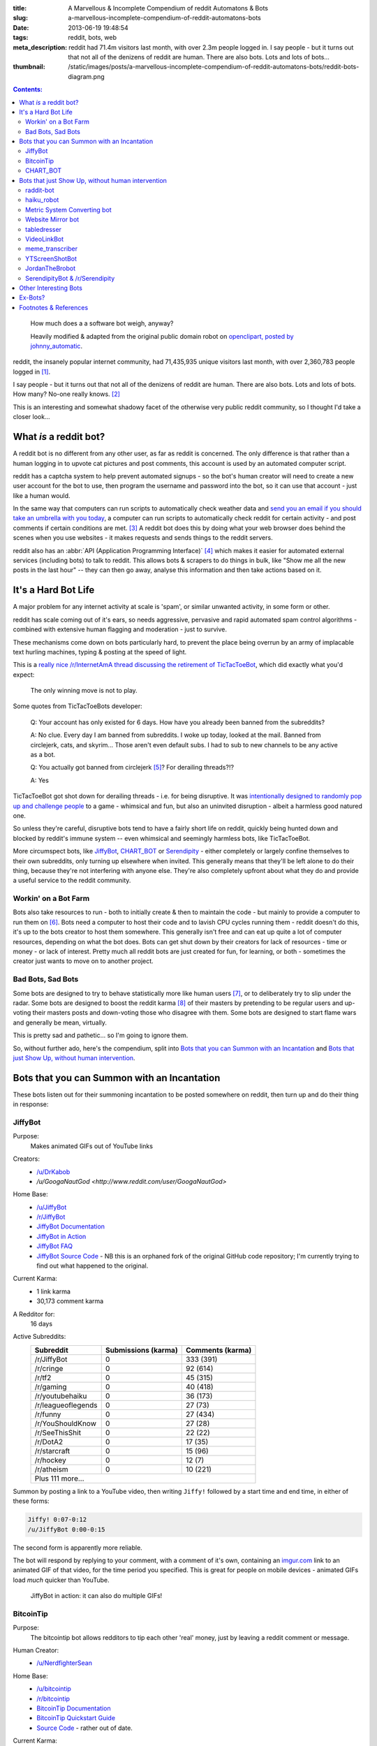 :title: A Marvellous & Incomplete Compendium of reddit Automatons & Bots
:slug: a-marvellous-incomplete-compendium-of-reddit-automatons-bots
:date: 2013-06-19 19:48:54
:tags: reddit, bots, web
:meta_description: reddit had 71.4m visitors last month, with over 2.3m people logged in. I say people - but it turns out that not all of the denizens of reddit are human. There are also bots. Lots and lots of bots...
:thumbnail: /static/images/posts/a-marvellous-incomplete-compendium-of-reddit-automatons-bots/reddit-bots-diagram.png

.. contents:: Contents:

.. figure:: /static/images/posts/a-marvellous-incomplete-compendium-of-reddit-automatons-bots/reddit-bots-diagram.png

    How much does a a software bot weigh, anyway?

    Heavily modified & adapted from the original public domain robot on `openclipart, posted by johnny_automatic <http://openclipart.org/detail/1654/robot-by-johnny_automatic>`_.

reddit, the insanely popular internet community, had 71,435,935 unique visitors last month, with over 2,360,783 people logged in [#stats]_.

I say people - but it turns out that not all of the denizens of reddit are human. There are also bots. Lots and lots of bots. How many? No-one really knows. [#bots]_

This is an interesting and somewhat shadowy facet of the otherwise very public reddit community, so I thought I'd take a closer look...

What *is* a reddit bot?
---------------------------

A reddit bot is no different from any other user, as far as reddit is concerned. The only difference is that rather than a human logging in to upvote cat pictures and post comments, this account is used by an automated computer script.

reddit has a captcha system to help prevent automated signups - so the bot's human creator will need to create a new user account for the bot to use, then program the username and password into the bot, so it can use that account - just like a human would.

In the same way that computers can run scripts to automatically check weather data and `send you an email if you should take an umbrella with you today <https://ifttt.com/recipes/search?q=weather>`_, a computer can run scripts to automatically check reddit for certain activity - and post comments if certain conditions are met. [#qkme_transcriber_faq]_ A reddit bot does this by doing what your web browser does behind the scenes when you use websites - it makes requests and sends things to the reddit servers.

reddit also has an :abbr:`API (Application Programming Interface)` [#api]_ which makes it easier for automated external services (including bots) to talk to reddit. This allows bots & scrapers to do things in bulk, like "Show me all the new posts in the last hour" -- they can then go away, analyse this information and then take actions based on it.

It's a Hard Bot Life
---------------------------

A major problem for any internet activity at scale is 'spam', or similar unwanted activity, in some form or other.

reddit has scale coming out of it's ears, so needs aggressive, pervasive and rapid automated spam control algorithms - combined with extensive human flagging and moderation - just to survive.

These mechanisms come down on bots particularly hard, to prevent the place being overrun by an army of implacable text hurling machines, typing & posting at the speed of light.

This is a `really nice /r/InternetAmA thread discussing the retirement of TicTacToeBot <http://www.reddit.com/r/InternetAMA/comments/1gescq/i_am_tictactoebot_i_derail_threads_and_i_am/>`_, which did exactly what you'd expect:

.. figure:: /static/images/posts/a-marvellous-incomplete-compendium-of-reddit-automatons-bots/reddit-bots-tictactoebot-example.png

   The only winning move is not to play.

Some quotes from TicTacToeBots developer:

    Q: Your account has only existed for 6 days. How have you already been banned from the subreddits?

    A: No clue. Every day I am banned from subreddits. I woke up today, looked at the mail. Banned from circlejerk, cats, and skyrim... Those aren't even default subs. I had to sub to new channels to be any active as a bot.

    Q: You actually got banned from circlejerk [#circlejerk]_? For derailing threads?!?

    A: Yes

TicTacToeBot got shot down for derailing threads - i.e. for being disruptive. It was `intentionally designed to randomly pop up and challenge people <http://www.reddit.com/r/todayilearned/comments/1fzgle/til_that_110_people_once_tied_for_second_prize_in/cafg3xj?context=2>`_ to a game - whimsical and fun, but also an uninvited disruption - albeit a harmless good natured one.

So unless they're careful, disruptive bots tend to have a fairly short life on reddit, quickly being hunted down and blocked by reddit's immune system -- even whimsical and seemingly harmless bots, like TicTacToeBot.

More circumspect bots, like JiffyBot_, CHART_BOT_ or `Serendipity <#serendipitybot-r-serendipity>`_ - either completely or largely confine themselves to their own subreddits, only turning up elsewhere when invited. This generally means that they'll be left alone to do their thing, because they're not interfering with anyone else. They're also completely upfront about what they do and provide a useful service to the reddit community.

Workin' on a Bot Farm
=======================
Bots also take resources to run - both to initially create & then to maintain the code - but mainly to provide a computer to run them on [#bot_hosting]_. Bots need a computer to host their code and to lavish CPU cycles running them - reddit doesn't do this, it's up to the bots creator to host them somewhere. This generally isn't free and can eat up quite a lot of computer resources, depending on what the bot does. Bots can get shut down by their creators for lack of resources - time or money - or lack of interest. Pretty much all reddit bots are just created for fun, for learning, or both - sometimes the creator just wants to move on to another project.

Bad Bots, Sad Bots
==================
Some bots are designed to try to behave statistically more like human users [#impersonate]_, or to deliberately try to slip under the radar. Some bots are designed to boost the reddit karma [#what_is_karma]_ of their masters by pretending to be regular users and up-voting their masters posts and down-voting those who disagree with them. Some bots are designed to start flame wars and generally be mean, virtually.

This is pretty sad and pathetic... so I'm going to ignore them.

So, without further ado, here's the compendium, split into `Bots that you can Summon with an Incantation`_  and `Bots that just Show Up, without human intervention`_.

Bots that you can Summon with an Incantation
----------------------------------------------

These bots listen out for their summoning incantation to be posted somewhere on reddit, then turn up and do their thing in response:

JiffyBot
============

Purpose:
    Makes animated GIFs out of YouTube links
Creators:
    - `/u/DrKabob <http://www.reddit.com/user/DrKabob>`_
    - `/u/GoogaNautGod <http://www.reddit.com/user/GoogaNautGod>`
Home Base:
    - `/u/JiffyBot <http://www.reddit.com/user/JiffyBot>`_
    - `/r/JiffyBot <http://www.reddit.com/r/JiffyBot>`_
    - `JiffyBot Documentation <http://www.reddit.com/r/JiffyBot/comments/1fp9qh/how_do_i_summon_jiffy_bot/>`_
    - `JiffyBot in Action <http://www.reddit.com/r/JiffyBot/comments/1fvrsq/the_official_make_your_own_gif_verison_sfw/>`_
    - `JiffyBot FAQ <http://www.reddit.com/r/JiffyBot/comments/1fwo0y/jiffy_bot_feedback_and_questions_faq/>`_
    - `JiffyBot Source Code <https://github.com/l1am9111/JiffyBot>`_ - NB this is an orphaned fork of the original GitHub code repository; I'm currently trying to find out what happened to the original.
Current Karma:
    - 1 link karma
    - 30,173 comment karma
A Redditor for:
    16 days
Active Subreddits:
    +--------------------+---------------------+------------------+
    | Subreddit          | Submissions (karma) | Comments (karma) |
    +====================+=====================+==================+
    | /r/JiffyBot        | 0                   | 333 (391)        |
    +--------------------+---------------------+------------------+
    | /r/cringe          | 0                   | 92 (614)         |
    +--------------------+---------------------+------------------+
    | /r/tf2             | 0                   | 45 (315)         |
    +--------------------+---------------------+------------------+
    | /r/gaming          | 0                   | 40 (418)         |
    +--------------------+---------------------+------------------+
    | /r/youtubehaiku    | 0                   | 36 (173)         |
    +--------------------+---------------------+------------------+
    | /r/leagueoflegends | 0                   | 27 (73)          |
    +--------------------+---------------------+------------------+
    | /r/funny           | 0                   | 27 (434)         |
    +--------------------+---------------------+------------------+
    | /r/YouShouldKnow   | 0                   | 27 (28)          |
    +--------------------+---------------------+------------------+
    | /r/SeeThisShit     | 0                   | 22 (22)          |
    +--------------------+---------------------+------------------+
    | /r/DotA2           | 0                   | 17 (35)          |
    +--------------------+---------------------+------------------+
    | /r/starcraft       | 0                   | 15 (96)          |
    +--------------------+---------------------+------------------+
    | /r/hockey          | 0                   | 12 (7)           |
    +--------------------+---------------------+------------------+
    | /r/atheism         | 0                   | 10 (221)         |
    +--------------------+---------------------+------------------+
    | Plus 111 more...                                            |
    +--------------------+---------------------+------------------+

Summon by posting a link to a YouTube video, then writing ``Jiffy!`` followed by a start time and end time, in either of these forms:

.. code-block:: python

    Jiffy! 0:07-0:12
    /u/JiffyBot 0:00-0:15

The second form is apparently more reliable.

The bot will respond by replying to your comment, with a comment of it's own, containing an `imgur.com <http://imgur.com/>`_ link to an animated GIF of that video, for the time period you specified. This is great for people on mobile devices - animated GIFs load *much* quicker than YouTube.

.. figure:: /static/images/posts/a-marvellous-incomplete-compendium-of-reddit-automatons-bots/reddit-bots-jiffybot-example.png

   JiffyBot in action: it can also do multiple GIFs!

BitcoinTip
==============

Purpose:
    The bitcointip bot allows redditors to tip each other 'real' money, just by leaving a reddit comment or message.
Human Creator:
    - `/u/NerdfighterSean <http://www.reddit.com/user/NerdfighterSean>`_
Home Base:
    - `/u/bitcointip <http://www.reddit.com/user/bitcointip>`_
    - `/r/bitcointip <http://www.reddit.com/r/bitcointip>`_
    - `BitcoinTip Documentation <http://www.reddit.com/r/bitcointip/comments/13iykn/_bitcointipdocumentation/>`_
    - `BitcoinTip Quickstart Guide <http://imgur.com/CwDYZqW>`_
    - `Source Code <https://github.com/NerdfighterSean/bitcointip>`_ - rather out of date.
Current Karma:
    - 9 link karma
    - 11,906 comment karma
A Redditor for:
    1 year
Source Code:
    https://github.com/NerdfighterSean/bitcointip
Active Subreddits:
    +---------------------+---------------------+------------------+
    | Subreddit           | Submissions (karma) | Comments (karma) |
    +=====================+=====================+==================+
    | /r/Bitcoin          | 0                   | 368 (813)        |
    +---------------------+---------------------+------------------+
    | /r/GirlsGoneBitcoin | 0                   | 51 (59)          |
    +---------------------+---------------------+------------------+
    | /r/worldnews        | 0                   | 36 (133)         |
    +---------------------+---------------------+------------------+
    | /r/IAmA             | 0                   | 30 (81)          |
    +---------------------+---------------------+------------------+
    | /r/AskReddit        | 0                   | 30 (88)          |
    +---------------------+---------------------+------------------+
    | /r/bitcointip       | 0                   | 29 (49)          |
    +---------------------+---------------------+------------------+
    | /r/pics             | 0                   | 20 (136)         |
    +---------------------+---------------------+------------------+
    | /r/technology       | 0                   | 13 (134)         |
    +---------------------+---------------------+------------------+
    | /r/AdviceAnimals    | 0                   | 12 (23)          |
    +---------------------+---------------------+------------------+
    | /r/investing        | 0                   | 11 (43)          |
    +---------------------+---------------------+------------------+
    | /r/gaming           | 0                   | 11 (241)         |
    +---------------------+---------------------+------------------+
    | /r/tf2              | 0                   | 10 (145)         |
    +---------------------+---------------------+------------------+
    | /r/starcraft        | 0                   | 10 (205)         |
    +---------------------+---------------------+------------------+
    | Plus 155 more...                                             |
    +---------------------+---------------------+------------------+


The bot scans user comments and messages for tips of the form:

.. code-block:: python

    +/u/bitcointip @RedditUsername $1
    +/u/bitcointip @Username $1usd
    +/u/bitcointip BitcoinAddress 1 millibit
    +/u/bitcointip Username ฿0.001 verify
    +/u/bitcointip $1 # This tips 1 usd to whoever posted the comments parent
    +/u/bitcointip BitcoinAddress ALL # This sends your entire balance to that bitcoin address
    +/u/bitcointip 2 internets # An "internet" is worth $0.25

You have to setup a bitcointip tip account in advance and put some funds into it. It then sends the specified amount of bitcoins from the sender's bitcointip account, to the receiver's bitcointip account. Supports lots of different currencies, which get converted to bitcoin automatically.

Allows you to tip people for useful or awesome comments, in a very natural and low friction way:

.. figure:: /static/images/posts/a-marvellous-incomplete-compendium-of-reddit-automatons-bots/reddit-bots-bitcointip-example.png

   BitcoinTip in action: Adam Savage gets tipped. Yes `that Adam Savage <http://en.wikipedia.org/wiki/Adam_Savage>`_.


CHART_BOT
=============

Purpose:
    Automatically generates and posts a chart of your posting history - or someone else's.
Home Base:
    - `/u/CHART_BOT <http://www.reddit.com/user/CHART_BOT>`_
    - `/r/CHART_BOT <http://www.reddit.com/r/CHART_BOT>`_
Active SubReddits:
    Overwhelmingly active in it's own subreddit, but has been known to pop-up elsewhere, for the lulz:

    +--------------------------------+---------------------+------------------+
    | Subreddit                      | Submissions (karma) | Comments (karma) |
    +================================+=====================+==================+
    | /r/CHART_BOT                   | 1 (2)               | 931 (1063)       |
    +--------------------------------+---------------------+------------------+
    | /r/WTF                         | 0                   | 19 (13)          |
    +--------------------------------+---------------------+------------------+
    | /r/wheredidthesodago           | 0                   | 14 (-14)         |
    +--------------------------------+---------------------+------------------+
    | /r/science                     | 0                   | 13 (13)          |
    +--------------------------------+---------------------+------------------+
    | /r/TheLastAirbender            | 0                   | 12 (20)          |
    +--------------------------------+---------------------+------------------+
    | Plus 11 more...                                                         |
    +--------------------------------+---------------------+------------------+

Current Karma:
    - 3 link karma
    - 5,686 comment karma
A Redditor for:
    8 months

Making a submission `to this subreddit <http://www.reddit.com/r/CHART_BOT>`_ will cause CHART_BOT to automatically generate and post a chart of your reddit posting history. You can also request charts of other reddit users by putting their username prefixed with an @ in the title of your submission. The charts look like this - `here's mine <http://www.reddit.com/r/CHART_BOT/comments/1gdpu9/chart_me_up_baby/>`_:

.. image:: /static/images/posts/a-marvellous-incomplete-compendium-of-reddit-automatons-bots/duncan-locks-chart-bot-chart-june-2013.png
    :alt: Screenshot of CHART_BOTS output for duncanlock, as of June 2013.

CHART_BOT also produces some graphs of activity which are quite interesting. Here are the 'Posts Over Time' ones for me (on the left) and chartbot (on the right). You can clearly see the characteristic posting pattern of humans (irregular) vs. bots (regular):

.. figure:: /static/images/posts/a-marvellous-incomplete-compendium-of-reddit-automatons-bots/reddit-bots-duncanlock-chartbot-postings-over-time-graph.png
    :alt: Two scatter plots of reddit postings, over time. Left one for human user duncanlock, right one for chart_bot.

    Fairly typical human reddit user (left) vs bot (right).

    Bot scripts are often run on a regular schedule - e.g. once an hour, every 10 minutes, etc... - which explains the regular patterns of activity.



Bots that just Show Up, without human intervention
----------------------------------------------------

These bots ceaselessly scan the endless, mighty cataract of text that is reddit and leap in whenever they sense patterns in the noise & spume that match their programming.

raddit-bot
===========
Purpose:
    Shares (most of) the data about the posts it sees being used on `radd.it <http://radd.it/>`_. Currently it's sharing a combination of data from youtube, soundcloud, vimeo, last.fm, IMDb, and amazon; only comments in subreddits it's been invited to.
Human Creator:
    - `/u/radd_it <http://www.reddit.com/user/radd_it>`_
Home Base:
    - `/u/raddit-bot <http://www.reddit.com/user/raddit-bot>`_
    - `/r/raddit-bot <http://www.reddit.com/r/radd_it>`_
    - `raddit-bot FAQ <http://www.reddit.com/r/radd_it/comments/1gxa85/who_is_uradditbot_and_why_is_it_commenting_here/>`_
Current Karma:
    - 1915 link karma
    - 376 comment karma
A Redditor for:
    1 month
Active Subreddits:
    +---------------------+---------------------+------------------+
    | Subreddit           | Submissions (karma) | Comments (karma) |
    +=====================+=====================+==================+
    | /r/listentothis     | 0                   | 765 (1109)       |
    +---------------------+---------------------+------------------+
    | /r/FullMoviesOnline | 352 (764)           | 213 (215)        |
    +---------------------+---------------------+------------------+
    | /r/listentonew      | 51 (55)             | 0                |
    +---------------------+---------------------+------------------+
    | /r/VBT              | 0                   | 1 (1)            |
    +---------------------+---------------------+------------------+
    | /r/Music            | 0                   | 1 (2)            |
    +---------------------+---------------------+------------------+

Raddit-bot is a helpful bot that posts information when you post a link to a piece of media that's been on `radd.it <http://radd.it/>`_. It's posts look like this, sharing a wealth of links and information about things that people have linked to:

.. image:: /static/images/posts/a-marvellous-incomplete-compendium-of-reddit-automatons-bots/reddit-bots-radditbot-example.png

Discovered this bot while browsing `/r/listentothis <http://www.reddit.com/r/listentothis>`_ - which in turn led me to discover `radd.it <http://radd.it/>`_; I'm currently trying to resist getting distracted by radd.it itself.

haiku_robot
=============
Purpose:
    Watches reddit for comments that would qualify as Haiku [#haiku_definition]_ and posts a reply, with the original text reformatted into 3 lines of 5, 7 & 5 syllables.
Home Base:
    - `/u/haiku_robot <http://www.reddit.com/u/haiku_robot>`_
    - `haiku_robot FAQ <http://www.reddit.com/r/IAmA/comments/1fr7c5/beep_boop_beep_boop_bopiama_haiku_robotask_me/>`_
Current Karma:
    - 1 link karma
    - 104,473 comment karma
A Redditor for:
    1 year
Active Subreddits:
    +----------------------+---------------------+------------------+
    | Subreddit            | Submissions (karma) | Comments (karma) |
    +======================+=====================+==================+
    | /r/funny             | 0                   | 284 (2580)       |
    +----------------------+---------------------+------------------+
    | /r/pics              | 0                   | 199 (1239)       |
    +----------------------+---------------------+------------------+
    | /r/AdviceAnimals     | 0                   | 126 (619)        |
    +----------------------+---------------------+------------------+
    | /r/gaming            | 0                   | 90 (501)         |
    +----------------------+---------------------+------------------+
    | /r/WTF               | 0                   | 56 (618)         |
    +----------------------+---------------------+------------------+
    | /r/todayilearned     | 0                   | 25 (115)         |
    +----------------------+---------------------+------------------+
    | /r/IAmA              | 1 (8)               | 23 (99)          |
    +----------------------+---------------------+------------------+
    | /r/gifs              | 0                   | 23 (164)         |
    +----------------------+---------------------+------------------+
    | /r/videos            | 0                   | 22 (77)          |
    +----------------------+---------------------+------------------+
    | /r/leagueoflegends   | 0                   | 15 (404)         |
    +----------------------+---------------------+------------------+
    | /r/mildlyinteresting | 0                   | 15 (28)          |
    +----------------------+---------------------+------------------+
    | /r/gonewild          | 0                   | 10 (116)         |
    +----------------------+---------------------+------------------+
    | /r/technology        | 0                   | 10 (13)          |
    +----------------------+---------------------+------------------+
    | Plus 45 more...      |                     |                  |
    +----------------------+---------------------+------------------+

This seems to be quite popular, with lots of very highly upvoted comments - like this one:

.. image:: /static/images/posts/a-marvellous-incomplete-compendium-of-reddit-automatons-bots/reddit-bots-haikubot-example.png



Metric System Converting bot
==============================
Purpose:
    When it sees a post using Imperial/US units, it replies with a conversion to their Metric equivalents.
Human Creator:
    - `/u/xwcg <http://www.reddit.com/user/xwcg>`_
Home Base:
    - `/u/MetricConversionBot <http://www.reddit.com/user/MetricConversionBot>`_
    - `/r/MetricConversionBot <http://www.reddit.com/r/MetricConversionBot>`_
    - `MetricConversionBot FAQ <http://www.reddit.com/r/MetricConversionBot/comments/1f53fw/faq/>`_
Current Karma:
    - 239 link karma
    - 26,779 comment karma
A Redditor for:
    27 days
Active Subreddits:
    +------------------+---------------------+------------------+
    | Subreddit        | Submissions (karma) | Comments (karma) |
    +==================+=====================+==================+
    | /r/AdviceAnimals | 1 (285)             | 538 (4160)       |
    +------------------+---------------------+------------------+
    | /r/pics          | 0                   | 94 (1878)        |
    +------------------+---------------------+------------------+
    | /r/todayilearned | 0                   | 68 (625)         |
    +------------------+---------------------+------------------+
    | /r/gaming        | 0                   | 63 (65)          |
    +------------------+---------------------+------------------+
    | /r/videos        | 0                   | 44 (493)         |
    +------------------+---------------------+------------------+
    | /r/gifs          | 0                   | 15 (258)         |
    +------------------+---------------------+------------------+
    | /r/politics      | 0                   | 15 (230)         |
    +------------------+---------------------+------------------+
    | /r/progresspics  | 0                   | 10 (92)          |
    +------------------+---------------------+------------------+
    | Plus 53 more...                                           |
    +------------------+---------------------+------------------+

MetricConversionBot will convert the following units to their metric equivalents:

- Pounds (lbs) to Kilograms
- Miles to Kilometers
- Miles per hour to Kilometers per Hour
- Foot/Feet to Meters
- Kelvin to Celsius
- Fahrenheit to Celsius
- inch to cm
- yard to meters
- (US) fl. oz. to ml
- ounces to grams

and it leaves comments that look like this:

.. image:: /static/images/posts/a-marvellous-incomplete-compendium-of-reddit-automatons-bots/reddit-bots-metricconversionbot-example.png

This bot is a (`more popular <http://www.reddit.com/r/TheoryOfReddit/comments/1fop0k/why_is_umetricmonversionmot_succeeding_while_usi/>`_) successor to the deceased `SI_BOT <http://www.reddit.com/user/si_bot>`_. Interestingly, MetricConversionBot has attracted it's own parody bot, called `MetricConversionNot <http://www.reddit.com/user/MetricConversionNot>`_ - which randomly makes similar looking, but factually inaccurate parody comments; somewhat similar to the older, inactive parody bot `Lord_Longbottom <http://www.reddit.com/user/Lord-Longbottom>`_.

Website Mirror bot
======================
Purpose:
    Mirrors websites that go down from the traffic surge, due to being posted on reddit.
Home Base:
    - `/u/Website_Mirror_Bot <http://www.reddit.com/user/Website_Mirror_Bot>`_
    - `/r/Website_Mirror_Bot <http://www.reddit.com/r/Website_Mirror_Bot>`_
Current Karma:
    - 1 link karma
    - 9,946 comment karma
A Redditor for:
    20 days
Active Subreddits:
    +--------------------+---------------------+------------------+
    | Subreddit          | Submissions (karma) | Comments (karma) |
    +====================+=====================+==================+
    | /r/todayilearned   | 0                   | 29 (6391)        |
    +--------------------+---------------------+------------------+
    | /r/politics        | 0                   | 17 (870)         |
    +--------------------+---------------------+------------------+
    | /r/worldnews       | 0                   | 15 (1021)        |
    +--------------------+---------------------+------------------+
    | /r/technology      | 0                   | 8 (203)          |
    +--------------------+---------------------+------------------+
    | /r/Bitcoin         | 0                   | 4 (25)           |
    +--------------------+---------------------+------------------+
    | /r/atheism         | 0                   | 4 (2299)         |
    +--------------------+---------------------+------------------+
    | /r/starcraft       | 0                   | 4 (50)           |
    +--------------------+---------------------+------------------+
    | /r/conspiracy      | 0                   | 4 (15)           |
    +--------------------+---------------------+------------------+
    | /r/leagueoflegends | 0                   | 3 (109)          |
    +--------------------+---------------------+------------------+
    | Plus 63 more...                                             |
    +--------------------+---------------------+------------------+

Takes a (generally very tall) `screenshot <http://i.imgur.com/MyiPyDE.jpg>`_ of the page that was linked to, puts it on imgur.com and posts a link in a comment:

.. image:: /static/images/posts/a-marvellous-incomplete-compendium-of-reddit-automatons-bots/reddit-bots-websitemirrorbot-example.png

tabledresser
==================
Purpose:
    Automatically generates a summary table from an `AmA thread <http://www.reddit.com/r/IAmA/>`_, showing all answered questions, along with their answers.
Human Creator:
    - `/u/Helpful_Table_Maker <http://www.reddit.com/user/Helpful_Table_Maker>`_
Home Base:
    - `/u/tabledresser <http://www.reddit.com/user/tabledresser>`_
    - `/r/tabled <http://www.reddit.com/r/tabled>`_
Current Karma:
    - 4 link karma
    - 8,857 comment karma
A Redditor for:
    1 year
Active Subreddits:
    +----------------+---------------------+------------------+
    | Subreddit      | Submissions (karma) | Comments (karma) |
    +================+=====================+==================+
    | /r/tabled      | 1000 (9253)         | 0                |
    +----------------+---------------------+------------------+
    | /r/IAmA        | 0                   | 970 (4377)       |
    +----------------+---------------------+------------------+
    | /r/InternetAMA | 0                   | 19 (62)          |
    +----------------+---------------------+------------------+
    | /r/tf2trade    | 0                   | 2 (4)            |
    +----------------+---------------------+------------------+
    | Plus 9 more...                                          |
    +----------------+---------------------+------------------+

It posts the first few rows in the actual AmA thread, with a link to the full table that it posts to `/r/tabled <http://www.reddit.com/r/tabled>`_. This provides a great way to quickly read a condensed summary of a complete AmA thread, `like this one <http://www.reddit.com/r/tabled/comments/1g9nja/table_iama_i_am_james_bamford_one_of_the/>`_. They look something like this:

.. image:: /static/images/posts/a-marvellous-incomplete-compendium-of-reddit-automatons-bots/reddit-bots-tabledresserbot-example.png

VideoLinkBot
=================
Purpose:
    Posts a summary of all video links in a discussion, kept up to date as the discussion grows.
Human Creator:
    - `/u/shaggorama <http://www.reddit.com/user/shaggorama>`_
Home Base:
    - `/u/VideoLinkBot <http://www.reddit.com/user/VideoLinkBot>`_
    - `/r/VideoLinkBot <http://www.reddit.com/r/VideoLinkBot/>`_
    - `VideoLinkBot FAQ <http://www.reddit.com/r/VideoLinkBot/wiki/faq>`__
Current Karma:
    - 25 link karma
    - 49,423 comment karma
A Redditor for:
    4 months
Source Code:
    https://github.com/dmarx/VideoLinkBot
Active Subreddits:
    +--------------------------+---------------------+------------------+
    | Subreddit                | Submissions (karma) | Comments (karma) |
    +==========================+=====================+==================+
    | /r/videos                | 0                   | 126 (343)        |
    +--------------------------+---------------------+------------------+
    | /r/gaming                | 0                   | 93 (167)         |
    +--------------------------+---------------------+------------------+
    | /r/hiphopheads           | 1 (0)               | 48 (123)         |
    +--------------------------+---------------------+------------------+
    | /r/leagueoflegends       | 0                   | 47 (118)         |
    +--------------------------+---------------------+------------------+
    | /r/todayilearned         | 0                   | 41 (69)          |
    +--------------------------+---------------------+------------------+
    | /r/movies                | 0                   | 23 (66)          |
    +--------------------------+---------------------+------------------+
    | /r/nfl                   | 0                   | 21 (86)          |
    +--------------------------+---------------------+------------------+
    | /r/nba                   | 0                   | 18 (32)          |
    +--------------------------+---------------------+------------------+
    | /r/politics              | 0                   | 18 (19)          |
    +--------------------------+---------------------+------------------+
    | /r/Random_Acts_Of_Amazon | 4 (98)              | 13 (21)          |
    +--------------------------+---------------------+------------------+
    | /r/WhereDoIStart         | 0                   | 16 (36)          |
    +--------------------------+---------------------+------------------+
    | /r/hockey                | 0                   | 15 (39)          |
    +--------------------------+---------------------+------------------+
    | /r/SquaredCircle         | 0                   | 15 (43)          |
    +--------------------------+---------------------+------------------+
    | /r/worldnews             | 0                   | 14 (27)          |
    +--------------------------+---------------------+------------------+
    | /r/IAmA                  | 0                   | 12 (263)         |
    +--------------------------+---------------------+------------------+
    | /r/CFB                   | 0                   | 12 (33)          |
    +--------------------------+---------------------+------------------+
    | /r/DotA2                 | 0                   | 12 (28)          |
    +--------------------------+---------------------+------------------+
    | /r/tipofmytongue         | 0                   | 12 (14)          |
    +--------------------------+---------------------+------------------+
    | /r/teenagers             | 0                   | 11 (21)          |
    +--------------------------+---------------------+------------------+
    | /r/VideoLinkBot          | 11 (17)             | 0                |
    +--------------------------+---------------------+------------------+
    | /r/atheism               | 0                   | 10 (11)          |
    +--------------------------+---------------------+------------------+
    | /r/Guitar                | 0                   | 9 (45)           |
    +--------------------------+---------------------+------------------+
    | Plus 244 more...                                                  |
    +--------------------------+---------------------+------------------+


VideoLinkBot scans for comments containing supported video links. When it finds one, it scans the discussion that comment belongs to for video links. It then posts the aggregate links it has found to a comment. If it's already visited this discussion, it will update its existing comment with whatever new links it finds. Video links are sorted by the score of the comment they came from.

If the bot doesn't see a certain number of links or all the links the bot sees were posted by the same user, the it won't post a comment. Also, if a discussion has too few or too many comments, this bot will leave it alone.

This provides a useful summary of a wide ranging discussion, in a similar way to tabledresser_ does for AmA threads. The comments it leaves look like this:

.. image:: /static/images/posts/a-marvellous-incomplete-compendium-of-reddit-automatons-bots/reddit-bots-videolinkbot-example.png
    :alt: Screenshot of a comment made by VideoLinkBot, showing the table of aggregated video links, with links to the Source Comment & Video Link, showing the score of each original comment.

meme_transcriber
===================

.. note::
    reddit `banned quickmeme.com <http://www.reddit.com/r/AdviceAnimals/comments/1gvnk4/quickmeme_is_banned_redditwide_more_inside/>`_ for vote rigging on 22nd June 2013, which `ended the career of this bots former incarnation, qkme_transcriber <http://www.reddit.com/r/qkme_transcriber/comments/1gvz3z/about_the_banning_of_quickmeme_links/>`_.

Purpose:
    Automatically finds links to meme pics (memegen.com) and provides a plain-text transcript of the content of that meme in a comment, so you don't have to click through to the meme site to get the 'joke'. Useful on mobile devices or if the meme site goes down.
Home Base:
    - `/u/meme_transcriber <http://www.reddit.com/user/meme_transcriber>`_
    - `/r/meme_transcriber <http://www.reddit.com/r/meme_transcriber/>`_
    - `/u/qkme_transcriber <http://www.reddit.com/user/qkme_transcriber>`_
    - `/r/qkme_transcriber <http://www.reddit.com/r/qkme_transcriber/>`_
    - `meme_transcriber FAQ <http://www.reddit.com/r/qkme_transcriber/comments/o426k/faq_for_the_qkme_transcriber_bot/>`_
Current Karma:
    - 286 link karma
    - 340,954 comment karma
A Redditor for:
    1 year

This bot tends to turn up in subreddits like `/r/AdviceAnimals/ <http://www.reddit.com/r/AdviceAnimals/>`_ and post comments that look like this:

.. image:: /static/images/posts/a-marvellous-incomplete-compendium-of-reddit-automatons-bots/reddit-bots-meme-transcriber-bot-example.png


YTScreenShotBot
===================
Purpose:
    Creates a screenshot montage of a YouTube video and posts a link to it, in reply to posts containing YouTube links.
Home Base:
    - `/u/YTScreenShotBot <http://www.reddit.com/user/YTScreenShotBot>`_
Active SubReddits:
    +-----------+---------------------+------------------+
    | Subreddit | Submissions (karma) | Comments (karma) |
    +===========+=====================+==================+
    | /r/videos | 0                   | 420 (2551)       |
    +-----------+---------------------+------------------+
    | /r/pics   | 0                   | 300 (3843)       |
    +-----------+---------------------+------------------+
    | /r/gaming | 0                   | 280 (302)        |
    +-----------+---------------------+------------------+
Current Karma:
    - 1 link karma
    - 15,475 comment karma
A Redditor for:
    25 days

This bot allows you to get a quick overview of the video, just by viewing an image - much quicker than watching the video, especially on mobile devices. This is what it's comments look like:

.. image:: /static/images/posts/a-marvellous-incomplete-compendium-of-reddit-automatons-bots/reddit-bots-ytscreenshotbot-example.png

and this is what the montage looks like:

.. image:: /static/images/posts/a-marvellous-incomplete-compendium-of-reddit-automatons-bots/M2XOpjb.jpg


JordanTheBrobot
===================
Purpose:
    A sophisticated Multi-purpose bot that patrols reddit looking for scams, misleading links, mistakes in markup, kindness, flash content, etc...
Home Base:
    - `/u/JordanTheBrobot <http://www.reddit.com/user/JordanTheBrobot>`_
    - `JordanTheBrobot HQ <http://jordanthebrobot.com/>`_
Current Karma:
    - 1 link karma
    - 36,879 comment karma
A Redditor for:
    8 months
Active Subreddits:
    +------------------+---------------------+------------------+
    | Subreddit        | Submissions (karma) | Comments (karma) |
    +==================+=====================+==================+
    | /r/gaming        | 0                   | 193 (4614)       |
    +------------------+---------------------+------------------+
    | /r/videos        | 0                   | 71 (1808)        |
    +------------------+---------------------+------------------+
    | /r/todayilearned | 0                   | 36 (221)         |
    +------------------+---------------------+------------------+
    | /r/gonewild      | 0                   | 32 (34)          |
    +------------------+---------------------+------------------+
    | /r/pics          | 0                   | 27 (277)         |
    +------------------+---------------------+------------------+
    | /r/AdviceAnimals | 0                   | 14 (212)         |
    +------------------+---------------------+------------------+
    | /r/ginger        | 0                   | 14 (33)          |
    +------------------+---------------------+------------------+
    | /r/Bitcoin       | 0                   | 13 (80)          |
    +------------------+---------------------+------------------+
    | /r/worldnews     | 0                   | 13 (68)          |
    +------------------+---------------------+------------------+
    | /r/movies        | 0                   | 12 (49)          |
    +------------------+---------------------+------------------+
    | /r/brobot        | 5 (36)              | 3 (3)            |
    +------------------+---------------------+------------------+
    | Plus 360 more...                                          |
    +------------------+---------------------+------------------+

This bots most user visible function is to detect when people have got the markdown syntax for links the wrong way round (a very common mistake), and if they don't correct it themselves within a few minutes, leave a reply with the corrected links:

.. image:: /static/images/posts/a-marvellous-incomplete-compendium-of-reddit-automatons-bots/reddit-bots-jordanthebrobot-example.png

It also detects 'spam/affiliate marketing' links and leaves a reply warning people:

    **Spam Link**

    The comment above contains a link to a spam site, click with caution, your clicks will earn a spammer money and give them motivation to continue.

This bot also has `moderator functionality <http://jordanthebrobot.com/moderators>`_, if you add it as a moderator of a subreddit, it will automatically:

- Follows all links posted to all subreddits to identify dangerous redirect chains
- Scans comments/submissions/redirect chains for spam domains
- Detects and warns users of mismatched domains in reddit link markup IE: [http://test.com](http://not-really-test.com)
- Detects and waits 6 minutes to post a fix of mistakes in reddit link markup (for ease of clicking)
- Warns users of unapparent links to flash content

It also upvotes the original commenter if it corrects you links and upvotes you if you thank it - which might help it's popularity. It also has a real time `dashboard <http://jordanthebrobot.com/>`_ which lets you see what it's up to.

SerendipityBot & /r/Serendipity
================================
Purpose:
    Cross posts a popular submission from a random subreddit to `/r/Serendipity <http://www.reddit.com/r/Serendipity/>`_ every few hours
Home Base:
    - `/u/serendipitybot <http://www.reddit.com/user/serendipitybot>`_
    - `/r/Serendipity <http://www.reddit.com/r/Serendipity/>`_
Current Karma:
    - 37,027 link karma
    - 2,641 comment karma
A Redditor for:
    2 years
Source Code:
    https://github.com/umbrae/Serendipity

.. figure:: /static/images/posts/a-marvellous-incomplete-compendium-of-reddit-automatons-bots/reddit-bots-serendipity-example.png

   Slice of life, reddit style.

I discovered this bot & subreddit combo while writing this article and it's quickly become one of my favourites. `/r/Serendipity <http://www.reddit.com/r/Serendipity/>`_ is a meta-subreddit meant to broaden the perspective of its subscribers. It chooses a popular post from a completely random subreddit and posts it every few hours, so if you subscribe to it, you get a broad, random, serendipitous sprinkling of great content from across reddit on your front page -- often surprising, wonderful things that you would otherwise never have come across. As the sidebar says:

    If you want to increase your exposure to niche subreddits, or just your perspective on things on the web in general, serendipity might help you do that. But it might not. It's a bot, after all.

**NB**: Occasionally, just by chance, a random post might be :abbr:`NSFW (Not Safe for Work)` or :abbr:`NSFL (Not Safe for Life - i.e. ugh, wish I could un-see.)`, but not very often. I asked the bots creator, `/u/umbrae <http://www.reddit.com/user/umbrae>`_, if it did any filtering - this is what he said:

.. epigraph::

   It's actually a bit complicated: It does technically filter out NSFW subreddits, but does not necessarily filter out NSFW posts from subreddits that are not marked NSFW. So you'll occasionally get a NSFW post here and there. There are also a few subs that have asked to be opted out for privacy /audience concerns.

   -- `/u/umbrae <http://www.reddit.com/user/umbrae>`_, in `this comment <http://www.reddit.com/r/explainlikeimfive/comments/1icm90/eli5_how_do_bots_on_reddit_work_how_are_they/cb3l4av>`_

Other Interesting Bots
-------------------------

I don't have time to cover all the multitude of great bots on reddit - here's some other useful or fun ones to checkout:

- `SmileBot <http://www.reddit.com/user/SmileBot>`_
- `DollarSignBot <http://www.reddit.com/user/DollarSignBot>`_
- `F1-Bot <http://www.reddit.com/user/F1-Bot>`_
- `RideItBot <http://www.reddit.com/user/smidsy_bot>`_
- `SimilarImage <http://www.reddit.com/user/SimilarImage>`_
- `original-finder <http://www.reddit.com/user/original-finder>`_
- `Australian_Translate <http://www.reddit.com/user/Australian_Translate>`_ and his Arch Nemesis: `FIXES_YOUR_COMMENT <http://www.reddit.com/user/FIXES_YOUR_COMMENT>`_
- `RepostConspiracyBot <http://www.reddit.com/user/RepostConspiracyBot>`_
- `CaptionBot <http://www.reddit.com/user/CaptionBot>`_

Another whole *category* of bots, that I didn't have time to go into, are Moderator Bots - designed to assist the human moderators of reddit with their ceaseless work, by automating some of the mechanical stuff:

- `AutoModeratorBot <http://www.reddit.com/user/automoderator>`_ - very widely used now & also open source: `more information here <https://github.com/Deimos/AutoModerator/wiki/Features>`_.
- `moderator-bot <http://www.reddit.com/user/moderator-bot>`_
- `atheismbot <http://www.reddit.com/r/atheismbot>`_ & `atheismbot FAQ <http://reddit.com/r/atheismbot/wiki/faq>`_
- `DeltaBot <http://www.reddit.com/u/DeltaBot>`_ is part of the bot moderation team at `/r/changemyview <http://www.reddit.com/r/changemyview/>`_. It adds a special feature to the subreddit that allows users to awards deltas (∆) to each other.

Ex-Bots?
-------------

Some interesting bots who seem to be ex-bots -- or maybe they're just resting:

- `Meta_Bot <http://www.reddit.com/user/Meta_Bot>`_
- `canhekickit <http://www.reddit.com/user/canhekickit>`_
- `QualityEnforcer <http://www.reddit.com/user/QualityEnforcer>`_
- `PoliticalBot <http://www.reddit.com/user/PoliticalBot>`_ & `AnalyzingReddit <http://www.reddit.com/r/AnalyzingReddit>`_
- `Match-Thread-Bot <http://www.reddit.com/user/Match-Thread-Bot>`_
- `LinkFixerBot <http://www.reddit.com/user/linkfixerbot>`_
- `tweet_poster <http://www.reddit.com/user/tweet_poster>`_
- `Karmangler <http://www.reddit.com/user/Karmangler>`_
- `autotldr <http://www.reddit.com/user/autotldr>`_
- `CONGRATS_GUY <http://www.reddit.com/user/CONGRATS_GUY>`_
- `qkme_transcriber <http://www.reddit.com/r/qkme_transcriber/comments/1gvz3z/about_the_banning_of_quickmeme_links/>`_

----------------

Know of any more interesting & fun reddit bots? Let me know in the comments...

----------------

Footnotes & References
--------------------------

.. [#stats] `About reddit, including some mind boggling statistics <http://www.reddit.com/about/>`_.
.. [#bots] How many bots? No one really knows. `How to create a reddit bot <https://praw.readthedocs.org/en/latest/>`_. This being reddit, there's `a community <http://www.reddit.com/r/botwatch>`_ to keep an eye on them, too - and `/r/TheoryOfReddit <http://www.reddit.com/r/TheoryOfReddit/>`_ do `sometimes <http://www.reddit.com/r/TheoryOfReddit/comments/187n3n/reddit_has_bots_but_what_kinds_of_bots_are_there/>`_ `discuss <http://www.reddit.com/r/TheoryOfReddit/comments/1586yk/should_reddit_regulate_bots/>`_ bots. Well, `actually <http://www.reddit.com/r/TheoryOfReddit/comments/m5t1s/a_worrying_trend_for_reddits_bots/>`_ they `talk <http://www.reddit.com/r/IAmA/comments/kglw8/we_are_the_creators_of_the_automated_bots_on/>`_ `about <http://www.reddit.com/r/TheoryOfReddit/comments/k7xjw/lets_talk_about_bots/>`_ bots `quite a lot <http://www.reddit.com/r/TheoryOfReddit/search?q=bot&restrict_sr=on>`_.
.. [#qkme_transcriber_faq] This is mostly quoted from the excellent qkme_transcriber bot's FAQ, `here <http://www.reddit.com/r/qkme_transcriber/comments/o426k/faq_for_the_qkme_transcriber_bot/>`_.
.. [#api] **API**: An agreed way for one piece of software to talk to another. Often consists of functions you can call with parameters, that return different peices of information - or perform different actions - depending on the value of the parameters. In the case of websites, the functions map to URL's - pages that you can request, with the parameters on the end of the URL. **Why does reddit have an API?** Well, people would find a way to get the same information somehow - often by brute force (acting like a very fast human making lots of requests) - which puts more strain on reddit's servers than just giving the data out in one go, on request - it also means that they get to set the rules when they make the API.
.. [#circlejerk] `/r/circlejerk <http://www.reddit.com/r/circlejerk/top/>`_ is a subreddit dedicated entirely to reddit satire. It's full of 'parodies' of 'karma whoring' posts and 'parodies' of endless pun threads. The thought that they have rigorous standards and actually kick people out for breaking them is almost funny in itself.
.. [#bot_hosting] `/r/redditdev/ thread: Where do you all host your python-based bots? <http://www.reddit.com/r/redditdev/comments/1ixqu0/praw_where_do_you_all_host_your_pythonbased_bots/>`_ - turns out YTScreenhostBot is hosted on an old laptop.
.. [#impersonate] `How easily could a computer program emulate the average reddit commenter? <http://www.reddit.com/r/TheoryOfReddit/comments/tiqqg/how_easily_could_a_computer_program_emulate_the/>`_
.. [#what_is_karma] Internet Points! reddit has a system called `Karma <http://www.reddit.com/wiki/faq#wiki_what_is_that_number_next_to_usernames.3F_and_what_is_karma.3F>`_ : "The number next to a username is called that user's "karma." It reflects how much good the user has done for the reddit community. The best way to gain karma is to submit links that other people like and vote for."
.. [#haiku_definition] `Haiku <http://en.wikipedia.org/wiki/Haiku>`_: In English, Haiku are traditionally three line verses, each line having 5, 7 & 5 syllables respectively.
